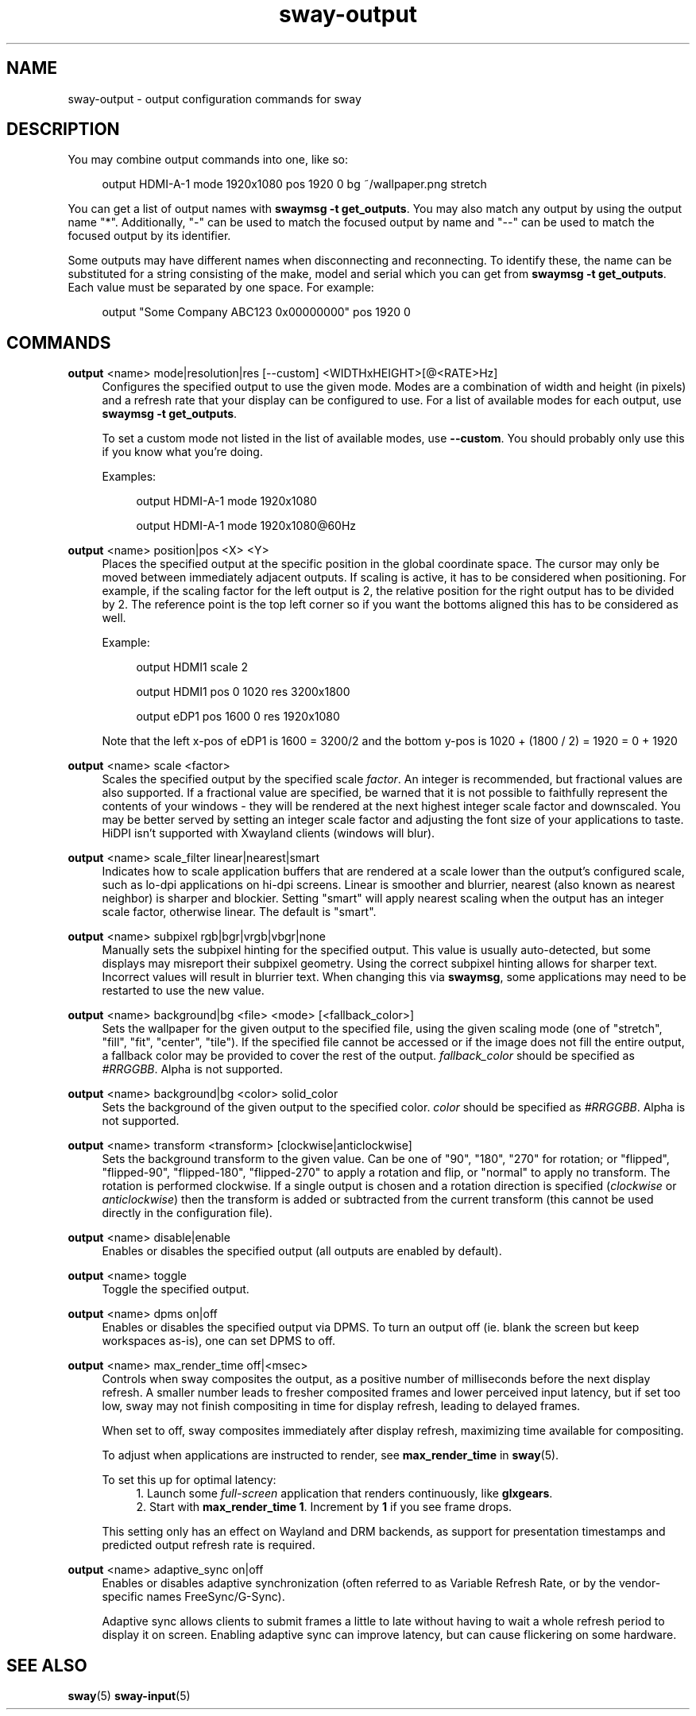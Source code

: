 .\" Generated by scdoc 1.10.1
.\" Complete documentation for this program is not available as a GNU info page
.ie \n(.g .ds Aq \(aq
.el       .ds Aq '
.nh
.ad l
.\" Begin generated content:
.TH "sway-output" "5" "2020-06-25"
.P
.SH NAME
.P
sway-output - output configuration commands for sway
.P
.SH DESCRIPTION
.P
You may combine output commands into one, like so:
.P
.RS 4
output HDMI-A-1 mode 1920x1080 pos 1920 0 bg ~/wallpaper.png stretch
.P
.RE
You can get a list of output names with \fBswaymsg -t get_outputs\fR. You may also
match any output by using the output name "*". Additionally, "-" can be used
to match the focused output by name and "--" can be used to match the focused
output by its identifier.
.P
Some outputs may have different names when disconnecting and reconnecting. To
identify these, the name can be substituted for a string consisting of the make,
model and serial which you can get from \fBswaymsg -t get_outputs\fR. Each value
must be separated by one space. For example:
.P
.RS 4
output "Some Company ABC123 0x00000000" pos 1920 0
.P
.RE
.SH COMMANDS
.P
\fBoutput\fR <name> mode|resolution|res [--custom] <WIDTHxHEIGHT>[@<RATE>Hz]
.RS 4
Configures the specified output to use the given mode. Modes are a
combination of width and height (in pixels) and a refresh rate that your
display can be configured to use. For a list of available modes for each
output, use \fBswaymsg -t get_outputs\fR.
.P
To set a custom mode not listed in the list of available modes, use
\fB--custom\fR. You should probably only use this if you know what you're
doing.
.P
Examples:
.P
.RS 4
output HDMI-A-1 mode 1920x1080
.P
output HDMI-A-1 mode 1920x1080@60Hz
.P
.RE
.RE
\fBoutput\fR <name> position|pos <X> <Y>
.RS 4
Places the specified output at the specific position in the global
coordinate space. The cursor may only be moved between immediately
adjacent outputs. If scaling is active, it has to be considered when
positioning. For example, if the scaling factor for the left output is
2, the relative position for the right output has to be divided by 2.
The reference point is the top left corner so if you want the bottoms
aligned this has to be considered as well.
.P
Example:
.P
.RS 4
output HDMI1 scale 2
.P
output HDMI1 pos 0 1020 res 3200x1800
.P
output eDP1 pos 1600 0 res 1920x1080
.P
.RE
Note that the left x-pos of eDP1 is 1600 = 3200/2 and the bottom y-pos is
1020 + (1800 / 2) = 1920 = 0 + 1920
.P
.RE
\fBoutput\fR <name> scale <factor>
.RS 4
Scales the specified output by the specified scale \fIfactor\fR. An integer is
recommended, but fractional values are also supported. If a fractional
value are specified, be warned that it is not possible to faithfully
represent the contents of your windows - they will be rendered at the next
highest integer scale factor and downscaled. You may be better served by
setting an integer scale factor and adjusting the font size of your
applications to taste. HiDPI isn't supported with Xwayland clients (windows
will blur).
.P
.RE
\fBoutput\fR <name> scale_filter linear|nearest|smart
.RS 4
Indicates how to scale application buffers that are rendered at a scale
lower than the output's configured scale, such as lo-dpi applications on
hi-dpi screens. Linear is smoother and blurrier, nearest (also known as
nearest neighbor) is sharper and blockier. Setting "smart" will apply
nearest scaling when the output has an integer scale factor, otherwise
linear. The default is "smart".
.P
.RE
\fBoutput\fR <name> subpixel rgb|bgr|vrgb|vbgr|none
.RS 4
Manually sets the subpixel hinting for the specified output. This value is
usually auto-detected, but some displays may misreport their subpixel
geometry. Using the correct subpixel hinting allows for sharper text.
Incorrect values will result in blurrier text. When changing this via
\fBswaymsg\fR, some applications may need to be restarted to use the new value.
.P
.RE
\fBoutput\fR <name> background|bg <file> <mode> [<fallback_color>]
.RS 4
Sets the wallpaper for the given output to the specified file, using the
given scaling mode (one of "stretch", "fill", "fit", "center", "tile"). If
the specified file cannot be accessed or if the image does not fill the entire
output, a fallback color may be provided to cover the rest of the output.
\fIfallback_color\fR should be specified as \fI#RRGGBB\fR. Alpha is not supported.
.P
.RE
\fBoutput\fR <name> background|bg <color> solid_color
.RS 4
Sets the background of the given output to the specified color. \fIcolor\fR
should be specified as \fI#RRGGBB\fR. Alpha is not supported.
.P
.RE
\fBoutput\fR <name> transform <transform> [clockwise|anticlockwise]
.RS 4
Sets the background transform to the given value. Can be one of "90", "180",
"270" for rotation; or "flipped", "flipped-90", "flipped-180", "flipped-270"
to apply a rotation and flip, or "normal" to apply no transform. The
rotation is performed clockwise. If a single output is chosen and a
rotation direction is specified (\fIclockwise\fR or \fIanticlockwise\fR) then the
transform is added or subtracted from the current transform (this cannot be
used directly in the configuration file).
.P
.RE
\fBoutput\fR <name> disable|enable
.RS 4
Enables or disables the specified output (all outputs are enabled by
default).
.P
.RE
\fBoutput\fR <name> toggle
.RS 4
Toggle the specified output.
.P
.RE
\fBoutput\fR <name> dpms on|off
.RS 4
Enables or disables the specified output via DPMS. To turn an output off
(ie. blank the screen but keep workspaces as-is), one can set DPMS to off.
.P
.RE
\fBoutput\fR <name> max_render_time off|<msec>
.RS 4
Controls when sway composites the output, as a positive number of
milliseconds before the next display refresh. A smaller number leads to
fresher composited frames and lower perceived input latency, but if set too
low, sway may not finish compositing in time for display refresh, leading to
delayed frames.
.P
When set to off, sway composites immediately after display refresh,
maximizing time available for compositing.
.P
To adjust when applications are instructed to render, see \fBmax_render_time\fR
in \fBsway\fR(5).
.P
To set this up for optimal latency:
.RS 4
.ie n \{\
\h'-04'1.\h'+03'\c
.\}
.el \{\
.IP 1. 4
.\}
Launch some \fIfull-screen\fR application that renders continuously, like
\fBglxgears\fR.
.RE
.RS 4
.ie n \{\
\h'-04'2.\h'+03'\c
.\}
.el \{\
.IP 2. 4
.\}
Start with \fBmax_render_time 1\fR. Increment by \fB1\fR if you see frame
drops.

.RE
.P
This setting only has an effect on Wayland and DRM backends, as support for
presentation timestamps and predicted output refresh rate is required.
.P
.RE
\fBoutput\fR <name> adaptive_sync on|off
.RS 4
Enables or disables adaptive synchronization (often referred to as Variable
Refresh Rate, or by the vendor-specific names FreeSync/G-Sync).
.P
Adaptive sync allows clients to submit frames a little to late without
having to wait a whole refresh period to display it on screen. Enabling
adaptive sync can improve latency, but can cause flickering on some
hardware.
.P
.RE
.SH SEE ALSO
.P
\fBsway\fR(5) \fBsway-input\fR(5)
